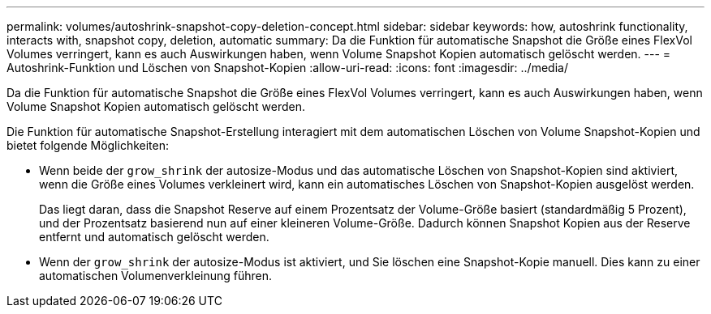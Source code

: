 ---
permalink: volumes/autoshrink-snapshot-copy-deletion-concept.html 
sidebar: sidebar 
keywords: how, autoshrink functionality, interacts with, snapshot copy, deletion, automatic 
summary: Da die Funktion für automatische Snapshot die Größe eines FlexVol Volumes verringert, kann es auch Auswirkungen haben, wenn Volume Snapshot Kopien automatisch gelöscht werden. 
---
= Autoshrink-Funktion und Löschen von Snapshot-Kopien
:allow-uri-read: 
:icons: font
:imagesdir: ../media/


[role="lead"]
Da die Funktion für automatische Snapshot die Größe eines FlexVol Volumes verringert, kann es auch Auswirkungen haben, wenn Volume Snapshot Kopien automatisch gelöscht werden.

Die Funktion für automatische Snapshot-Erstellung interagiert mit dem automatischen Löschen von Volume Snapshot-Kopien und bietet folgende Möglichkeiten:

* Wenn beide der `grow_shrink` der autosize-Modus und das automatische Löschen von Snapshot-Kopien sind aktiviert, wenn die Größe eines Volumes verkleinert wird, kann ein automatisches Löschen von Snapshot-Kopien ausgelöst werden.
+
Das liegt daran, dass die Snapshot Reserve auf einem Prozentsatz der Volume-Größe basiert (standardmäßig 5 Prozent), und der Prozentsatz basierend nun auf einer kleineren Volume-Größe. Dadurch können Snapshot Kopien aus der Reserve entfernt und automatisch gelöscht werden.

* Wenn der `grow_shrink` der autosize-Modus ist aktiviert, und Sie löschen eine Snapshot-Kopie manuell. Dies kann zu einer automatischen Volumenverkleinung führen.

